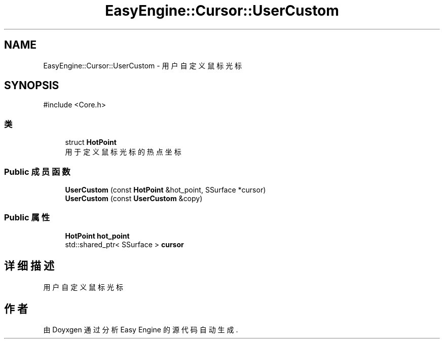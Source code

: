 .TH "EasyEngine::Cursor::UserCustom" 3 "Version 1.0.1-beta" "Easy Engine" \" -*- nroff -*-
.ad l
.nh
.SH NAME
EasyEngine::Cursor::UserCustom \- 用户自定义鼠标光标  

.SH SYNOPSIS
.br
.PP
.PP
\fR#include <Core\&.h>\fP
.SS "类"

.in +1c
.ti -1c
.RI "struct \fBHotPoint\fP"
.br
.RI "用于定义鼠标光标的热点坐标 "
.in -1c
.SS "Public 成员函数"

.in +1c
.ti -1c
.RI "\fBUserCustom\fP (const \fBHotPoint\fP &hot_point, SSurface *cursor)"
.br
.ti -1c
.RI "\fBUserCustom\fP (const \fBUserCustom\fP &copy)"
.br
.in -1c
.SS "Public 属性"

.in +1c
.ti -1c
.RI "\fBHotPoint\fP \fBhot_point\fP"
.br
.ti -1c
.RI "std::shared_ptr< SSurface > \fBcursor\fP"
.br
.in -1c
.SH "详细描述"
.PP 
用户自定义鼠标光标 

.SH "作者"
.PP 
由 Doyxgen 通过分析 Easy Engine 的 源代码自动生成\&.
